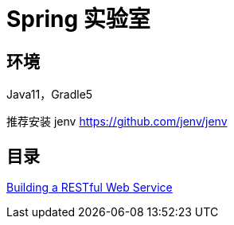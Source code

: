 = Spring 实验室

== 环境

Java11，Gradle5

推荐安装 jenv https://github.com/jenv/jenv

== 目录

https://github.com/0xl2oot/spring-lab/tree/master/gs-rest-service[Building a RESTful Web Service]

